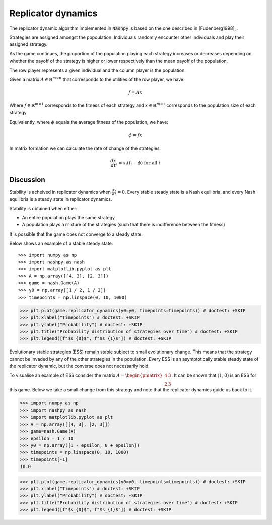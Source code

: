 .. _replicator-dynamics:

Replicator dynamics
===================

The replicator dynamic algorithm implemented in :code:`Nashpy` is based on the
one described in [Fudenberg1998]_.


Strategies are assigned amongst the popoulation. Individuals randomly 
encounter other individuals and play their assigned strategy.

As the game continues, the proportion of the population playing each strategy 
increases or decreases depending on whether the payoff of the strategy is higher 
or lower respectively than the mean payoff of the population.

The row player represents a given individual and the column player is the population.

Given a matrix :math:`A\in\mathbb{R}^{m\times n}` that corresponds to the utilities 
of the row player, we have:

.. math::

   f = Ax 

Where :math:`f\in\mathbb{R}^{m\times 1}` corresponds to the fitness of each strategy 
and :math:`x\in\mathbb{R}^{m\times 1}` corresponds to the population size of each strategy  

Equivalently, where :math:`\phi` equals the average fitness of the population, we have: 

.. math::

   \phi = fx

In matrix formation we can calculate the rate of change of the strategies:

.. math::

   \frac{dx}{dt}_i = x_i(f_i - \phi)\text{ for all }i

Discussion
----------

Stability is acheived in replicator dynamics when :math:`\frac{dx}{dt} = 0`.
Every stable steady state is a Nash equilibria, and every Nash equilibria is a steady 
state in replicator dynamics. 

Stability is obtained when either:

- An entire population plays the same strategy
- A population plays a mixture of the strategies (such that there is indifference between the fitness)

It is possible that the game does not converge to a steady state.

Below shows an example of a stable steady state::

>>> import numpy as np
>>> import nashpy as nash
>>> import matplotlib.pyplot as plt
>>> A = np.array([[4, 3], [2, 3]])
>>> game = nash.Game(A)
>>> y0 = np.array([1 / 2, 1 / 2])
>>> timepoints = np.linspace(0, 10, 1000)

>>> plt.plot(game.replicator_dynamics(y0=y0, timepoints=timepoints)) # doctest: +SKIP
>>> plt.xlabel("Timepoints") # doctest: +SKIP
>>> plt.ylabel("Probability") # doctest: +SKIP
>>> plt.title("Probability distribution of strategies over time") # doctest: +SKIP
>>> plt.legend([f"$s_{0}$", f"$s_{1}$"]) # doctest: +SKIP

.. image:: /_static/learning/evolutionary_dynamics/steady_state_example/main.svg

Evolutionary stable strategies (ESS) remain stable subject to small evolutionary change. This means that 
the strategy cannot be invaded by any of the other strategies in the population.
Every ESS is an asymptotically stable steady state of the replicator dynamic, but the converse does not 
necessarily hold.

To visualise an example of ESS consider the matrix :math:`A = \begin{pmatrix} 4 & 3 \\ 2 & 3\end{pmatrix}`. It can be shown that :math:`(1, 0)` is an ESS for this game. Below we take a small change from this strategy and note that the replicator dynamics guide us back to it.

>>> import numpy as np
>>> import nashpy as nash
>>> import matplotlib.pyplot as plt
>>> A = np.array([[4, 3], [2, 3]])
>>> game=nash.Game(A)
>>> epsilon = 1 / 10
>>> y0 = np.array([1 - epsilon, 0 + epsilon])
>>> timepoints = np.linspace(0, 10, 1000)
>>> timepoints[-1]
10.0


>>> plt.plot(game.replicator_dynamics(y0=y0, timepoints=timepoints)) # doctest: +SKIP
>>> plt.xlabel("Timepoints") # doctest: +SKIP
>>> plt.ylabel("Probability") # doctest: +SKIP
>>> plt.title("Probability distribution of strategies over time") # doctest: +SKIP
>>> plt.legend([f"$s_{0}$", f"$s_{1}$"]) # doctest: +SKIP

.. image:: /_static/learning/evolutionary_dynamics/ess_example/main.svg
